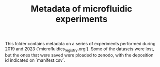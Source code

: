 #+TITLE: Metadata of microfluidic experiments

This folder contains metadata on a series of experiments performed during 2019 and 2023 (`microfluidics_registry.org`). Some of the datasets were lost, but the ones that were saved were ploaded to zenodo, with the deposition id indicated on `manifest.csv`.

